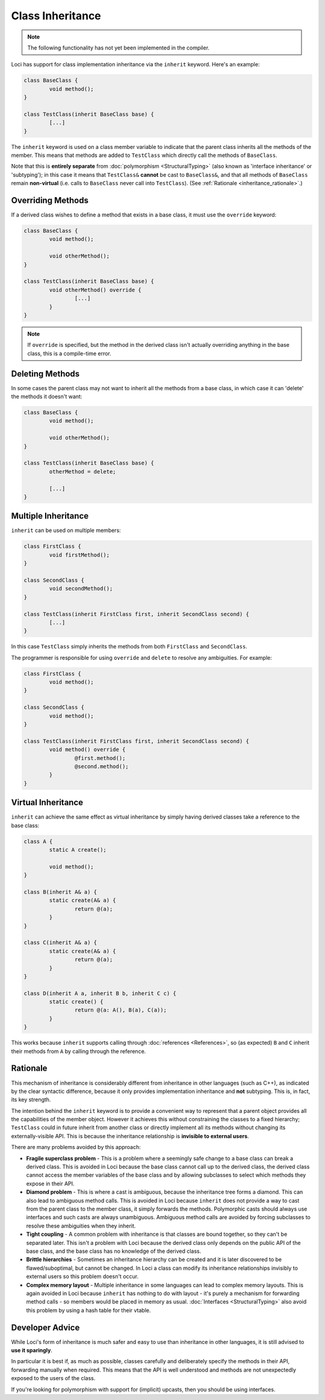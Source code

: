 Class Inheritance
=================

.. Note::
	The following functionality has not yet been implemented in the compiler.

Loci has support for class implementation inheritance via the ``inherit`` keyword. Here's an example:

.. code-block:: c++

	class BaseClass {
		void method();
	}
	
	class TestClass(inherit BaseClass base) {
		[...]
	}

The ``inherit`` keyword is used on a class member variable to indicate that the parent class inherits all the methods of the member. This means that methods are added to ``TestClass`` which directly call the methods of ``BaseClass``.

Note that this is **entirely separate** from :doc:`polymorphism <StructuralTyping>` (also known as 'interface inheritance' or 'subtyping'); in this case it means that ``TestClass&`` **cannot** be cast to ``BaseClass&``, and that all methods of ``BaseClass`` remain **non-virtual** (i.e. calls to ``BaseClass`` never call into ``TestClass``). (See :ref:`Rationale <inheritance_rationale>`.)

Overriding Methods
------------------

If a derived class wishes to define a method that exists in a base class, it must use the ``override`` keyword:

.. code-block:: c++

	class BaseClass {
		void method();
		
		void otherMethod();
	}
	
	class TestClass(inherit BaseClass base) {
		void otherMethod() override {
			[...]
		}
	}

.. Note::
	If ``override`` is specified, but the method in the derived class isn't actually overriding anything in the base class, this is a compile-time error.

Deleting Methods
----------------

In some cases the parent class may not want to inherit all the methods from a base class, in which case it can 'delete' the methods it doesn't want:

.. code-block:: c++

	class BaseClass {
		void method();
		
		void otherMethod();
	}
	
	class TestClass(inherit BaseClass base) {
		otherMethod = delete;
		
		[...]
	}

Multiple Inheritance
--------------------

``inherit`` can be used on multiple members:

.. code-block:: c++

	class FirstClass {
		void firstMethod();
	}
	
	class SecondClass {
		void secondMethod();
	}
	
	class TestClass(inherit FirstClass first, inherit SecondClass second) {
		[...]
	}

In this case ``TestClass`` simply inherits the methods from both ``FirstClass`` and ``SecondClass``.

The programmer is responsible for using ``override`` and ``delete`` to resolve any ambiguities. For example:

.. code-block:: c++

	class FirstClass {
		void method();
	}
	
	class SecondClass {
		void method();
	}
	
	class TestClass(inherit FirstClass first, inherit SecondClass second) {
		void method() override {
			@first.method();
			@second.method();
		}
	}

Virtual Inheritance
-------------------

``inherit`` can achieve the same effect as virtual inheritance by simply having derived classes take a reference to the base class:

.. code-block:: c++

	class A {
		static A create();
		
		void method();
	}
	
	class B(inherit A& a) {
		static create(A& a) {
			return @(a);
		}
	}
	
	class C(inherit A& a) {
		static create(A& a) {
			return @(a);
		}
	}
	
	class D(inherit A a, inherit B b, inherit C c) {
		static create() {
			return @(a: A(), B(a), C(a));
		}
	}

This works because ``inherit`` supports calling through :doc:`references <References>`, so (as expected) ``B`` and ``C`` inherit their methods from ``A`` by calling through the reference.

.. _inheritance_rationale:

Rationale
---------

This mechanism of inheritance is considerably different from inheritance in other languages (such as C++), as indicated by the clear syntactic difference, because it only provides implementation inheritance and **not** subtyping. This is, in fact, its key strength.

The intention behind the ``inherit`` keyword is to provide a convenient way to represent that a parent object provides all the capabilities of the member object. However it achieves this without constraining the classes to a fixed hierarchy; ``TestClass`` could in future inherit from another class or directly implement all its methods without changing its externally-visible API. This is because the inheritance relationship is **invisible to external users**.

There are many problems avoided by this approach:

* **Fragile superclass problem** - This is a problem where a seemingly safe change to a base class can break a derived class. This is avoided in Loci because the base class cannot call up to the derived class, the derived class cannot access the member variables of the base class and by allowing subclasses to select which methods they expose in their API.
* **Diamond problem** - This is where a cast is ambiguous, because the inheritance tree forms a diamond. This can also lead to ambiguous method calls. This is avoided in Loci because ``inherit`` does not provide a way to cast from the parent class to the member class, it simply forwards the methods. Polymorphic casts should always use interfaces and such casts are always unambiguous. Ambiguous method calls are avoided by forcing subclasses to resolve these ambiguities when they inherit.
* **Tight coupling** - A common problem with inheritance is that classes are bound together, so they can't be separated later. This isn't a problem with Loci because the derived class only depends on the public API of the base class, and the base class has no knowledge of the derived class.
* **Brittle hierarchies** - Sometimes an inheritance hierarchy can be created and it is later discovered to be flawed/suboptimal, but cannot be changed. In Loci a class can modify its inheritance relationships invisibly to external users so this problem doesn't occur.
* **Complex memory layout** - Multiple inheritance in some languages can lead to complex memory layouts. This is again avoided in Loci because ``inherit`` has nothing to do with layout - it's purely a mechanism for forwarding method calls - so members would be placed in memory as usual. :doc:`Interfaces <StructuralTyping>` also avoid this problem by using a hash table for their vtable.

Developer Advice
----------------

While Loci's form of inheritance is much safer and easy to use than inheritance in other languages, it is still advised to **use it sparingly**.

In particular it is best if, as much as possible, classes carefully and deliberately specify the methods in their API, forwarding manually when required. This means that the API is well understood and methods are not unexpectedly exposed to the users of the class.

If you're looking for polymorphism with support for (implicit) upcasts, then you should be using interfaces.
